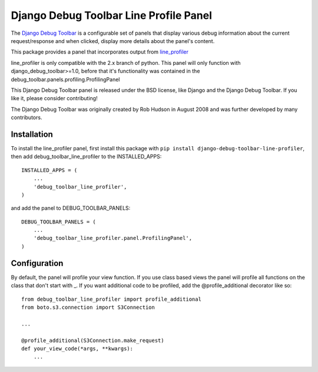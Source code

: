 =======================================
Django Debug Toolbar Line Profile Panel
=======================================

The `Django Debug Toolbar 
<https://github.com/django-debug-toolbar/django-debug-toolbar>`_ is a configurable set of panels that display various
debug information about the current request/response and when clicked, display
more details about the panel's content.

This package provides a panel that incorporates output from line_profiler_

line_profiler is only compatible with the 2.x branch of python. This panel
will only function with django_debug_toolbar>=1.0, before that it's functionality
was contained in the debug_toolbar.panels.profiling.ProfilingPanel

This Django Debug Toolbar panel is released under the BSD license, like Django
and the Django Debug Toolbar. If you like it, please consider contributing!

The Django Debug Toolbar was originally created by Rob Hudson
in August 2008 and was further developed by many contributors.

.. _line_profiler: http://pythonhosted.org/line_profiler/


Installation
============

To install the line_profiler panel, first install this package with ``pip install django-debug-toolbar-line-profiler``, then add debug_toolbar_line_profiler to the INSTALLED_APPS::

    INSTALLED_APPS = (
        ...
        'debug_toolbar_line_profiler',
    )

and add the panel to DEBUG_TOOLBAR_PANELS::

    DEBUG_TOOLBAR_PANELS = (
        ...
        'debug_toolbar_line_profiler.panel.ProfilingPanel',
    )

Configuration
=============

By default, the panel will profile your view function. If you use class based views
the panel will profile all functions on the class that don't start with _. If you
want additional code to be profiled, add the @profile_additional decorator like so::

    from debug_toolbar_line_profiler import profile_additional
    from boto.s3.connection import S3Connection
    
    ...
    
    @profile_additional(S3Connection.make_request)
    def your_view_code(*args, **kwargs):
        ...
